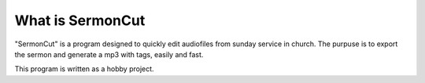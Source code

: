 =================
What is SermonCut
=================

"SermonCut" is a program designed to quickly edit audiofiles from sunday service in church. The purpuse is to export
the sermon and generate a mp3 with tags, easily and fast.

This program is written as a hobby project.